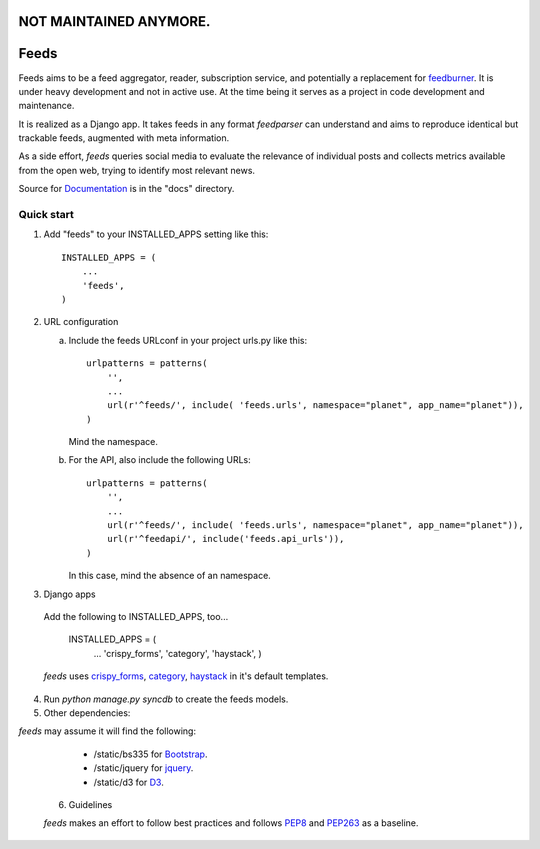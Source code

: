 =====
NOT MAINTAINED ANYMORE.
=====

=====
Feeds
=====

.. image:: https://travis-ci.org/andreasofthings/feeds.svg?branch=master
    :target: https://travis-ci.org/andreasofthings/feeds

.. image:: https://coveralls.io/repos/andreasofthings/feeds/badge.png
   :target: https://coveralls.io/r/andreasofthings/feeds

.. image:: https://readthedocs.org/projects/feeds/badge/?version=latest
  :target: https://readthedocs.org/projects/feeds/?badge=latest
  :alt: Documentation Status

.. image:: https://badge.fury.io/py/feeds.svg
    :target: https://badge.fury.io/py/feeds

.. image:: https://requires.io/github/andreasofthings/feeds/requirements.svg?branch=master
     :target: https://requires.io/github/andreasofthings/feeds/requirements/?branch=master
     :alt: Requirements Status

Feeds aims to be a feed aggregator, reader, subscription service, and
potentially a replacement for feedburner_. It is under heavy development and
not in active use. At the time being it serves as a project in code development
and maintenance.

It is realized as a Django app. It takes feeds in any format `feedparser` can
understand and aims to reproduce identical but trackable feeds, augmented with
meta information.

As a side effort, `feeds` queries social media to evaluate the relevance of
individual posts and collects metrics available from the open web, trying
to identify most relevant news.

Source for Documentation_ is in the "docs" directory.

Quick start
-----------

1. Add "feeds" to your INSTALLED_APPS setting like this::

      INSTALLED_APPS = (
          ...
          'feeds',
      )

2. URL configuration

   a. Include the feeds URLconf in your project urls.py like this::


            urlpatterns = patterns(
                '',
                ...
                url(r'^feeds/', include( 'feeds.urls', namespace="planet", app_name="planet")),
            )


      Mind the namespace.

   b. For the API, also include the following URLs::

            urlpatterns = patterns(
                '',
                ...
                url(r'^feeds/', include( 'feeds.urls', namespace="planet", app_name="planet")),
                url(r'^feedapi/', include('feeds.api_urls')),
            )


      In this case, mind the absence of an namespace.


3. Django apps

  Add the following to INSTALLED_APPS, too...

    INSTALLED_APPS = (
      ...
      'crispy_forms',
      'category',
      'haystack',
      )


  `feeds` uses crispy_forms_, category_, haystack_ in it's
  default templates.

4. Run `python manage.py syncdb` to create the feeds models.

5. Other dependencies:

`feeds` may assume it will find the following:

  - /static/bs335 for Bootstrap_.
  - /static/jquery for jquery_.
  - /static/d3 for D3_.

 6. Guidelines

 `feeds` makes an effort to follow best practices and follows PEP8_ and PEP263_
 as a baseline.


.. _Documentation: http://feeds.readthedocs.org/en/latest/
.. _feedburner: http://www.feedburner.com
.. _Bootstrap: http://www.getbootstrap.com
.. _jquery: http://www.jquery.com
.. _D3: http://www.d3js.org
.. _haystack: https://django-haystack.readthedocs.io/en/v2.4.1/
.. _category: https://github.com/aneumeier/category
.. _crispy_forms: http://django-crispy-forms.readthedocs.io/en/latest/
.. _PEP8: https://www.python.org/dev/peps/pep-0008/
.. _PEP263: https://www.python.org/dev/peps/pep-0263/
